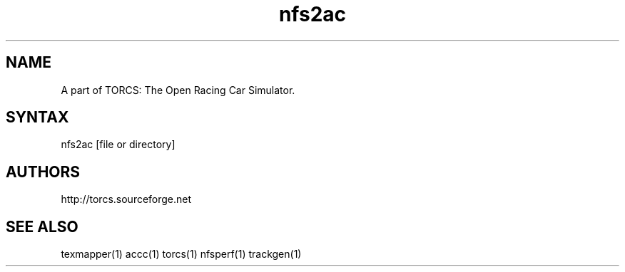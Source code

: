 .TH "nfs2ac" "1" "1.3.7" "Dmitriy A. Perlow aka DAP-DarkneSS" ""
.SH "NAME"
A part of TORCS: The Open Racing Car Simulator.
.br
.SH "SYNTAX"
nfs2ac [file or directory]
.br
.SH "AUTHORS"
http://torcs.sourceforge.net
.br
.SH "SEE ALSO"
texmapper(1) accc(1) torcs(1) nfsperf(1) trackgen(1)
.br
